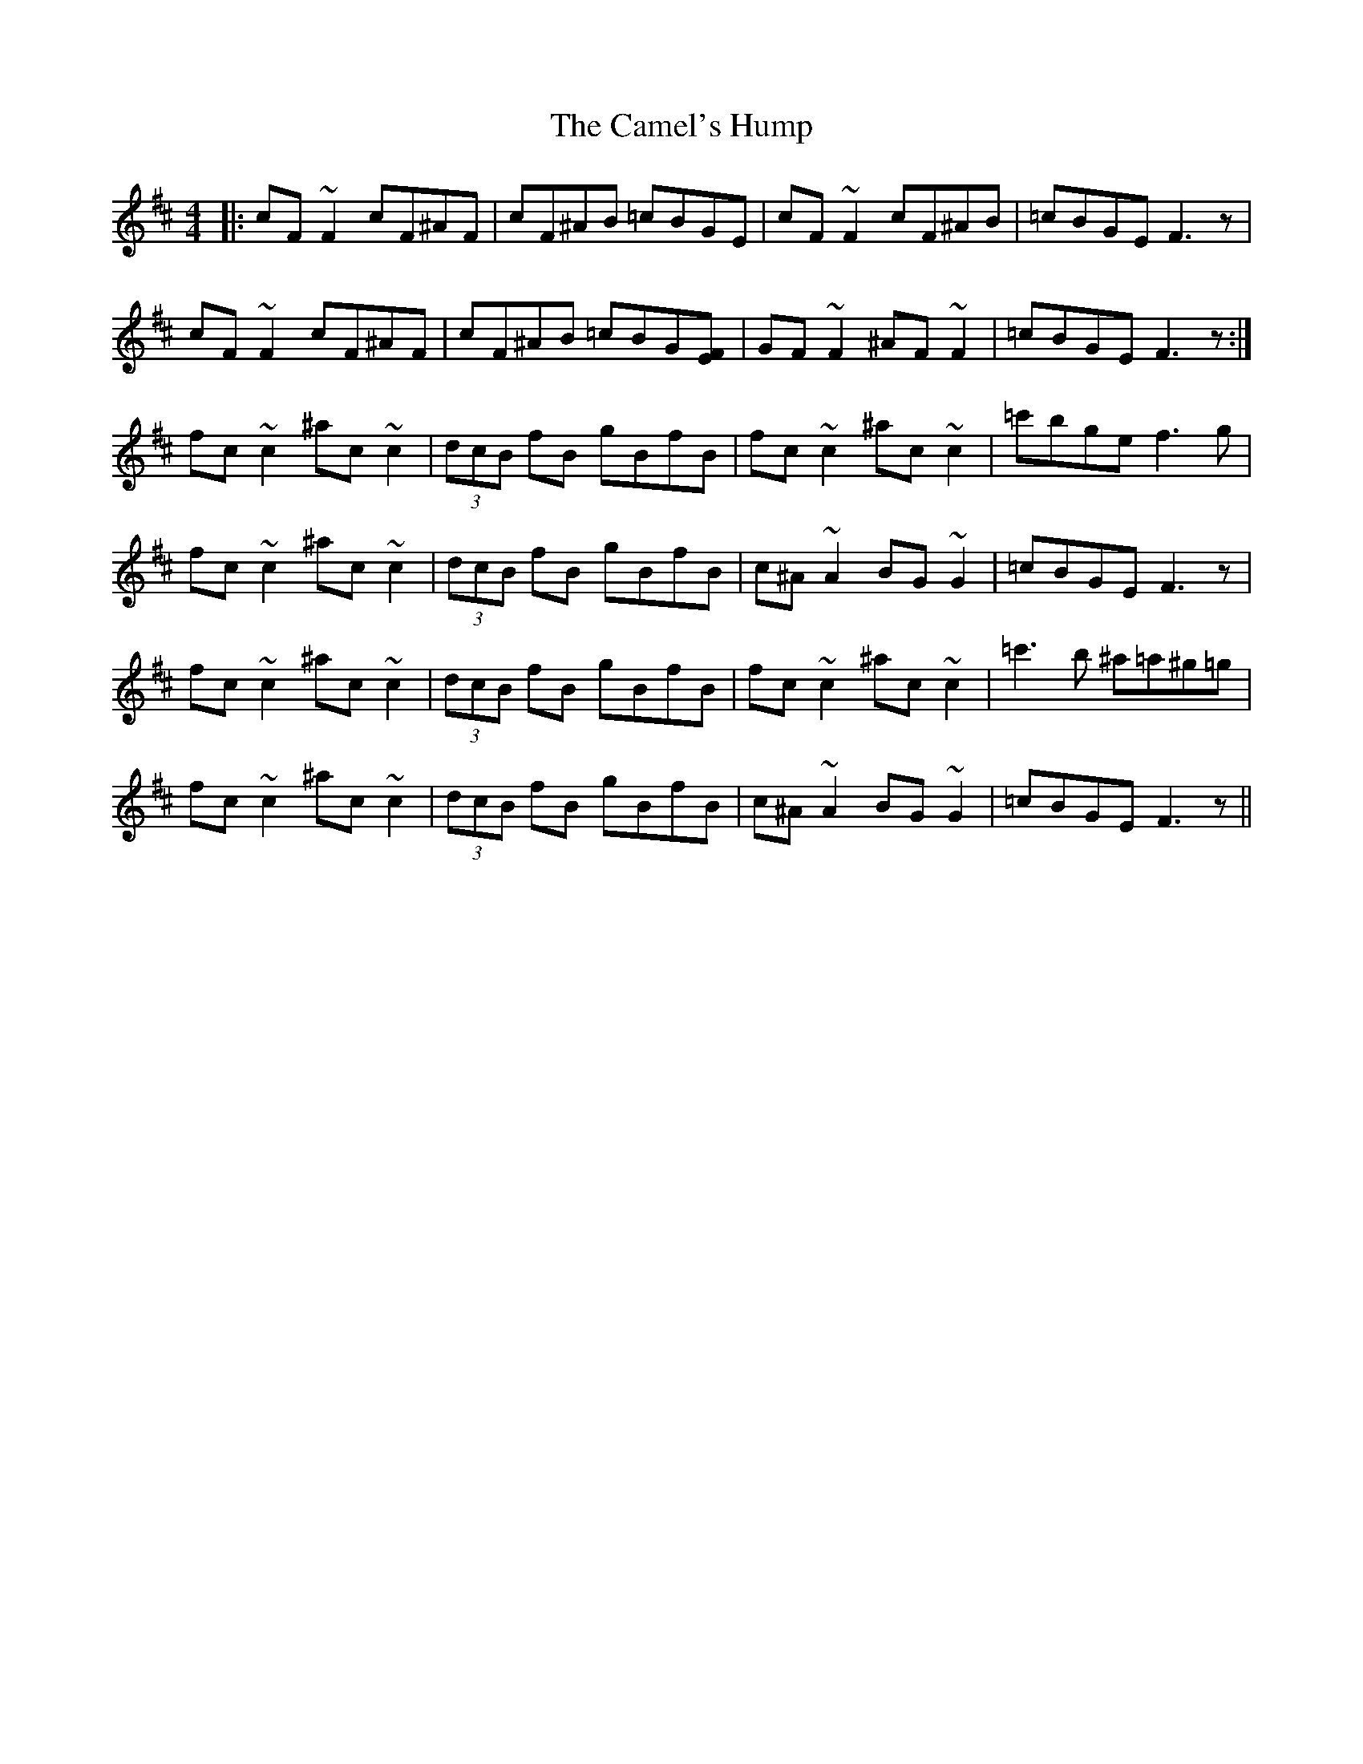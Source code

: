 X: 5915
T: Camel's Hump, The
R: reel
M: 4/4
K: Dmajor
|:cF ~F2 cF^AF|cF^AB =cBGE|cF ~F2 cF^AB|=cBGE F3z|
cF ~F2 cF^AF|cF^AB =cBG[EF]|GF ~F2 ^AF ~F2|=cBGE F3z:|
fc~c2 ^ac ~c2|(3dcB fB gBfB|fc~c2 ^ac ~c2|=c'bge f3g|
fc~c2 ^ac ~c2|(3dcB fB gBfB|c^A~A2 BG~G2|=cBGE F3z|
fc~c2 ^ac ~c2|(3dcB fB gBfB|fc~c2 ^ac ~c2|=c'3b ^a=a^g=g|
fc~c2 ^ac ~c2|(3dcB fB gBfB|c^A~A2 BG~G2|=cBGE F3z||

